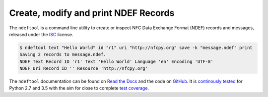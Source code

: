 =====================================
Create, modify and print NDEF Records
=====================================

.. image:: https://badge.fury.io/py/ndeftool.svg
   :target: https://pypi.python.org/pypi/ndeftool
   :alt: Python Package

.. image:: https://readthedocs.org/projects/ndeftool/badge/?version=latest
   :target: http://ndeftool.readthedocs.io/en/latest/?badge=latest
   :alt: Latest Documentation

.. image:: https://travis-ci.org/nfcpy/ndeftool.svg?branch=master
   :target: https://travis-ci.org/nfcpy/ndeftool
   :alt: Build Status

.. image:: https://codecov.io/gh/nfcpy/ndeftool/branch/master/graph/badge.svg
   :target: https://codecov.io/gh/nfcpy/ndeftool
   :alt: Code Coverage

The ``ndeftool`` is a command line utility to create or inspect NFC
Data Exchange Format (NDEF) records and messages, released under the
`ISC <http://choosealicense.com/licenses/isc/>`_ license.

.. code-block:: shell

   $ ndeftool text "Hello World" id "r1" uri "http://nfcpy.org" save -k "message.ndef" print
   Saving 2 records to message.ndef.
   NDEF Text Record ID 'r1' Text 'Hello World' Language 'en' Encoding 'UTF-8'
   NDEF Uri Record ID '' Resource 'http://nfcpy.org'

The ``ndeftool`` documentation can be found on `Read the Docs
<https://ndeftool.readthedocs.io/>`_ and the code on `GitHub
<https://github.com/nfcpy/ndeftool>`_. It is `continously tested
<https://travis-ci.org/nfcpy/ndeftool>`_ for Python 2.7 and 3.5 with
the aim for close to complete `test coverage
<https://codecov.io/gh/nfcpy/ndeftool>`_.
